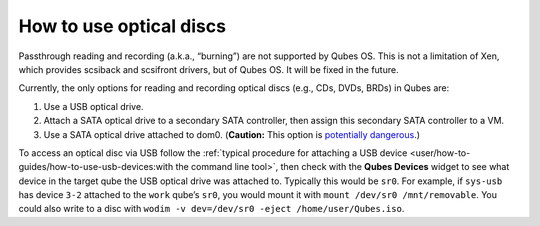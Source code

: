 ========================
How to use optical discs
========================

Passthrough reading and recording (a.k.a., “burning”) are not supported
by Qubes OS. This is not a limitation of Xen, which provides scsiback
and scsifront drivers, but of Qubes OS. It will be fixed in the future.

Currently, the only options for reading and recording optical discs
(e.g., CDs, DVDs, BRDs) in Qubes are:

1. Use a USB optical drive.
2. Attach a SATA optical drive to a secondary SATA controller, then
   assign this secondary SATA controller to a VM.
3. Use a SATA optical drive attached to dom0. (**Caution:** This option
   is `potentially    dangerous <https://github.com/Qubes-Community/Contents/blob/master/docs/security/security-guidelines.md#dom0-precautions>`__.)

To access an optical disc via USB follow the :ref:`typical procedure for attaching a USB device <user/how-to-guides/how-to-use-usb-devices:with the command line tool>`,
then check with the **Qubes Devices** widget to see what device in the
target qube the USB optical drive was attached to. Typically this would
be ``sr0``. For example, if ``sys-usb`` has device ``3-2`` attached to
the ``work`` qube’s ``sr0``, you would mount it with
``mount /dev/sr0 /mnt/removable``. You could also write to a disc with
``wodim -v dev=/dev/sr0 -eject /home/user/Qubes.iso``.
